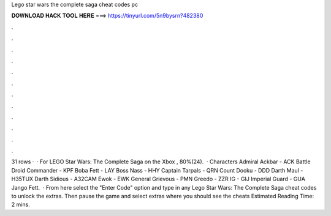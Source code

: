 Lego star wars the complete saga cheat codes pc

𝐃𝐎𝐖𝐍𝐋𝐎𝐀𝐃 𝐇𝐀𝐂𝐊 𝐓𝐎𝐎𝐋 𝐇𝐄𝐑𝐄 ===> https://tinyurl.com/5n9bysrn?482380

.

.

.

.

.

.

.

.

.

.

.

.

31 rows ·  · For LEGO Star Wars: The Complete Saga on the Xbox , 80%(24).  · Characters Admiral Ackbar - ACK Battle Droid Commander - KPF Boba Fett - LAY Boss Nass - HHY Captain Tarpals - QRN Count Dooku - DDD Darth Maul - H35TUX Darth Sidious - A32CAM Ewok - EWK General Grievous - PMN Greedo - ZZR IG - GIJ Imperial Guard - GUA Jango Fett.  · From here select the "Enter Code" option and type in any Lego Star Wars: The Complete Saga cheat codes to unlock the extras. Then pause the game and select extras where you should see the cheats Estimated Reading Time: 2 mins.